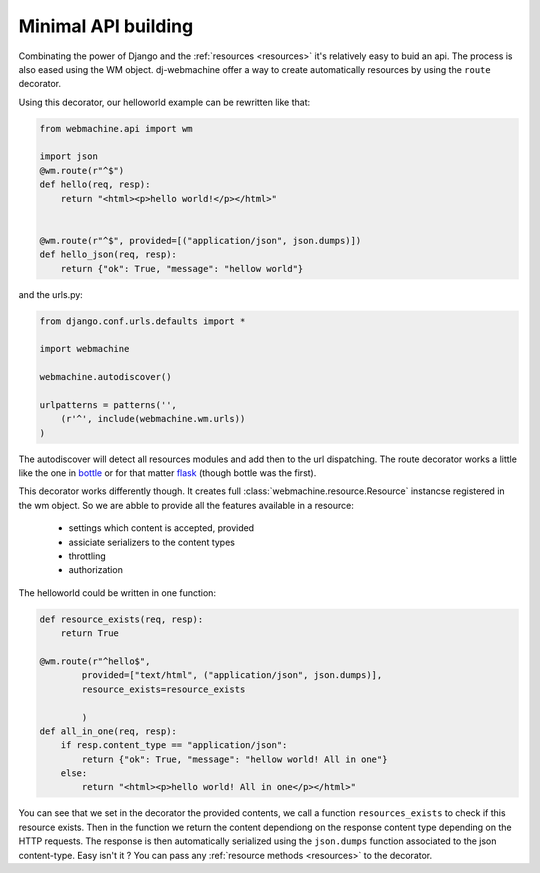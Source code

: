 .. _wm:

Minimal API building
++++++++++++++++++++

Combinating the power of Django and the :ref:`resources <resources>` it's relatively easy to buid an api. The process is also eased using the WM object. dj-webmachine offer a way to create automatically resources by using the ``route`` decorator.

Using this decorator, our helloworld example can be rewritten like that:

.. code-block:: python


    from webmachine.api import wm

    import json
    @wm.route(r"^$")
    def hello(req, resp):
        return "<html><p>hello world!</p></html>"


    @wm.route(r"^$", provided=[("application/json", json.dumps)])
    def hello_json(req, resp):
        return {"ok": True, "message": "hellow world"}

and the urls.py:

.. code-block:: python

    from django.conf.urls.defaults import *

    import webmachine

    webmachine.autodiscover()

    urlpatterns = patterns('',
        (r'^', include(webmachine.wm.urls))
    )

The autodiscover will detect all resources modules and add then to the
url dispatching. The route decorator works a little like the one in
bottle_ or for that matter flask_ (though bottle was the first). 

This decorator works differently though. It creates full
:class:`webmachine.resource.Resource` instancse registered in the wm
object. So we are abble to provide all the features available in a
resource:

 - settings which content is accepted, provided
 - assiciate serializers to the content types
 - throttling
 - authorization 

The helloworld could be written in one function:


.. code-block:: python

    def resource_exists(req, resp):
        return True

    @wm.route(r"^hello$", 
            provided=["text/html", ("application/json", json.dumps)],
            resource_exists=resource_exists
            
            )
    def all_in_one(req, resp):
        if resp.content_type == "application/json":
            return {"ok": True, "message": "hellow world! All in one"}
        else:
            return "<html><p>hello world! All in one</p></html>"


You can see that we set in the decorator the provided contents, we call
a function ``resources_exists`` to check if this resource exists. Then
in the function we return the content dependiong on the response content
type depending on the HTTP requests. The response is then automatically
serialized using the ``json.dumps`` function associated to the json
content-type. Easy isn't it ? You can pass any :ref:`resource methods <resources>`
to the decorator.


.. _bottle: http://bottle.paws.de/
.. _flask: http://flask.pocoo.org

